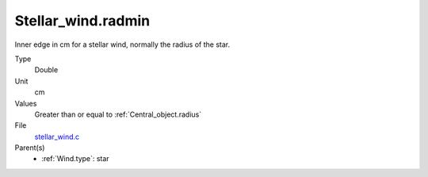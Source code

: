 Stellar_wind.radmin
===================
Inner edge in cm for a stellar wind, normally the
radius of the star.

Type
  Double

Unit
  cm

Values
  Greater than or equal to :ref:`Central_object.radius`

File
  `stellar_wind.c <https://github.com/agnwinds/python/blob/master/source/stellar_wind.c>`_


Parent(s)
  * :ref:`Wind.type`: star


